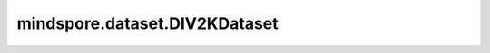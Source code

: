 mindspore.dataset.DIV2KDataset
==============================

.. py:class:: mindspore.dataset.DIV2KDataset(dataset_dir, usage="train", downgrade="bicubic", scale=2, num_samples=None, num_parallel_workers=None, shuffle=None, decode=None, sampler=None, num_shards=None, shard_id=None, cache=None)

    读取和解析DIV2K数据集的源文件构建数据集。

    生成的数据集有两列 `[hr_image, lr_image]` 。 `hr_image` 列和 `lr_image` 列的数据类型都为uint8。

    参数：
        - **dataset_dir** (str) - 包含数据集文件的根目录路径。
        - **usage** (str, 可选) - 指定数据集的子集。可取值为'train'、'valid'或'all'。默认值：'train'。
        - **downgrade** (str, 可选) - 指定数据集的下采样的模式，可取值为'bicubic'、'unknown'、'mild'、'difficult'或'wild'。默认值：'bicubic'。
        - **scale** (str, 可选) - 指定数据集的缩放尺度。当参数 `downgrade` 取值为'bicubic'时，此参数可以取值为2、3、4、8。
          当参数 `downgrade` 取值为'unknown'时，此参数可以取值为2、3、4。当参数 `downgrade` 取值为'mild'、'difficult'、'wild'时，此参数仅可以取值为4。默认值：2。
        - **num_samples** (int, 可选) - 指定从数据集中读取的样本数，可以小于数据集总数。默认值：None，读取全部样本图片。
        - **num_parallel_workers** (int, 可选) - 指定读取数据的工作线程数。默认值：None，使用mindspore.dataset.config中配置的线程数。
        - **shuffle** (bool, 可选) - 是否混洗数据集。默认值：None，下表中会展示不同参数配置的预期行为。
        - **decode** (bool, 可选) - 是否对读取的图片进行解码操作，默认值：False，不解码。
        - **sampler** (Sampler, 可选) - 指定从数据集中选取样本的采样器，默认值：None，下表中会展示不同配置的预期行为。
        - **num_shards** (int, 可选) - 指定分布式训练时将数据集进行划分的分片数，默认值：None。指定此参数后， `num_samples` 表示每个分片的最大样本数。
        - **shard_id** (int, 可选) - 指定分布式训练时使用的分片ID号，默认值：None。只有当指定了 `num_shards` 时才能指定此参数。
        - **cache** (DatasetCache, 可选) - 单节点数据缓存服务，用于加快数据集处理，详情请阅读 `单节点数据缓存 <https://www.mindspore.cn/tutorials/experts/zh-CN/r1.10/dataset/cache.html>`_ 。默认值：None，不使用缓存。

    异常：
        - **RuntimeError** - `dataset_dir` 路径下不包含任何数据文件。
        - **ValueError** - `num_parallel_workers` 参数超过系统最大线程数。
        - **RuntimeError** - 同时指定了 `sampler` 和 `shuffle` 参数。
        - **RuntimeError** - 同时指定了 `sampler` 和 `num_shards` 参数或同时指定了 `sampler` 和 `shard_id` 参数。
        - **RuntimeError** - 指定了 `num_shards` 参数，但是未指定 `shard_id` 参数。
        - **RuntimeError** - 指定了 `shard_id` 参数，但是未指定 `num_shards` 参数。
        - **ValueError** - `dataset_dir` 路径非法或不存在。
        - **ValueError** - `usage` 参数取值不为'train'、'valid'或'all'。
        - **ValueError** - `downgrade` 参数取值不为'bicubic'、'unknown'、'mild'、'difficult'或'wild'。
        - **ValueError** - `scale` 参数取值不在给定的字段中，或与 `downgrade` 参数的值不匹配。
        - **ValueError** - `scale` 参数取值为8，但 `downgrade` 参数的值不为 'bicubic'。
        - **ValueError** - `downgrade` 参数取值为'mild'、'difficult'或'wild'，但 `scale` 参数的值不为4。
        - **ValueError** - `shard_id` 参数值错误（小于0或者大于等于 `num_shards` ）。

    .. note:: 此数据集可以指定参数 `sampler` ，但参数 `sampler` 和参数 `shuffle` 的行为是互斥的。下表展示了几种合法的输入参数组合及预期的行为。

    .. list-table:: 配置 `sampler` 和 `shuffle` 的不同组合得到的预期排序结果
       :widths: 25 25 50
       :header-rows: 1

       * - 参数 `sampler` 
         - 参数 `shuffle` 
         - 预期数据顺序
       * - None
         - None
         - 随机排列
       * - None
         - True
         - 随机排列
       * - None
         - False
         - 顺序排列
       * - `sampler` 实例
         - None
         - 由 `sampler` 行为定义的顺序
       * - `sampler` 实例
         - True
         - 不允许
       * - `sampler` 实例
         - False
         - 不允许

    **关于DIV2K数据集：**

    DIV2K数据集由1000张2K分辨率图像组成，其中800张用于训练，100张用于验证，100张用于测试。
    作为NTIRE比赛的数据集，NTIRE 2017 和 NTIRE 2018 仅包括DIV2K的训练数据集和验证数据集。

    您可以解压缩原始DIV2K数据集文件到如下目录结构，并通过MindSpore的API进行读取。

    以训练数据集作为例子。

    .. code-block::

        .
        └── DIV2K
             ├── DIV2K_train_HR
             |    ├── 0001.png
             |    ├── 0002.png
             |    ├── ...
             ├── DIV2K_train_LR_bicubic
             |    ├── X2
             |    |    ├── 0001x2.png
             |    |    ├── 0002x2.png
             |    |    ├── ...
             |    ├── X3
             |    |    ├── 0001x3.png
             |    |    ├── 0002x3.png
             |    |    ├── ...
             |    └── X4
             |         ├── 0001x4.png
             |         ├── 0002x4.png
             |         ├── ...
             ├── DIV2K_train_LR_unknown
             |    ├── X2
             |    |    ├── 0001x2.png
             |    |    ├── 0002x2.png
             |    |    ├── ...
             |    ├── X3
             |    |    ├── 0001x3.png
             |    |    ├── 0002x3.png
             |    |    ├── ...
             |    └── X4
             |         ├── 0001x4.png
             |         ├── 0002x4.png
             |         ├── ...
             ├── DIV2K_train_LR_mild
             |    ├── 0001x4m.png
             |    ├── 0002x4m.png
             |    ├── ...
             ├── DIV2K_train_LR_difficult
             |    ├── 0001x4d.png
             |    ├── 0002x4d.png
             |    ├── ...
             ├── DIV2K_train_LR_wild
             |    ├── 0001x4w.png
             |    ├── 0002x4w.png
             |    ├── ...
             └── DIV2K_train_LR_x8
                  ├── 0001x8.png
                  ├── 0002x8.png
                  ├── ...

    **引用：**

    .. code-block::

        @InProceedings{Agustsson_2017_CVPR_Workshops,
        author    = {Agustsson, Eirikur and Timofte, Radu},
        title     = {NTIRE 2017 Challenge on Single Image Super-Resolution: Dataset and Study},
        booktitle = {The IEEE Conference on Computer Vision and Pattern Recognition (CVPR) Workshops},
        url       = "http://www.vision.ee.ethz.ch/~timofter/publications/Agustsson-CVPRW-2017.pdf",
        month     = {July},
        year      = {2017}
        }

    .. include:: mindspore.dataset.Dataset.add_sampler.rst

    .. include:: mindspore.dataset.Dataset.rst

    .. include:: mindspore.dataset.Dataset.b.rst

    .. include:: mindspore.dataset.Dataset.d.rst

    .. include:: mindspore.dataset.Dataset.e.rst

    .. include:: mindspore.dataset.Dataset.f.rst

    .. include:: mindspore.dataset.Dataset.save.rst

    .. include:: mindspore.dataset.Dataset.g.rst

    .. include:: mindspore.dataset.Dataset.use_sampler.rst

    .. include:: mindspore.dataset.Dataset.zip.rst